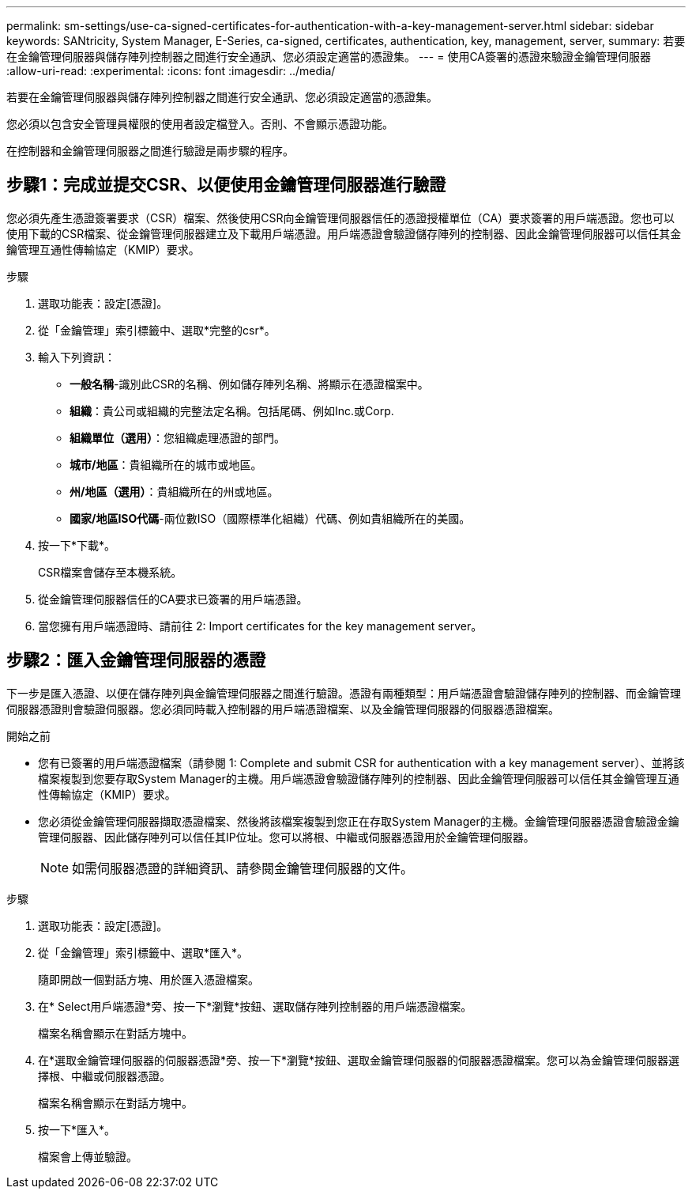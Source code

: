 ---
permalink: sm-settings/use-ca-signed-certificates-for-authentication-with-a-key-management-server.html 
sidebar: sidebar 
keywords: SANtricity, System Manager, E-Series, ca-signed, certificates, authentication, key, management, server, 
summary: 若要在金鑰管理伺服器與儲存陣列控制器之間進行安全通訊、您必須設定適當的憑證集。 
---
= 使用CA簽署的憑證來驗證金鑰管理伺服器
:allow-uri-read: 
:experimental: 
:icons: font
:imagesdir: ../media/


[role="lead"]
若要在金鑰管理伺服器與儲存陣列控制器之間進行安全通訊、您必須設定適當的憑證集。

您必須以包含安全管理員權限的使用者設定檔登入。否則、不會顯示憑證功能。

在控制器和金鑰管理伺服器之間進行驗證是兩步驟的程序。



== 步驟1：完成並提交CSR、以便使用金鑰管理伺服器進行驗證

您必須先產生憑證簽署要求（CSR）檔案、然後使用CSR向金鑰管理伺服器信任的憑證授權單位（CA）要求簽署的用戶端憑證。您也可以使用下載的CSR檔案、從金鑰管理伺服器建立及下載用戶端憑證。用戶端憑證會驗證儲存陣列的控制器、因此金鑰管理伺服器可以信任其金鑰管理互通性傳輸協定（KMIP）要求。

.步驟
. 選取功能表：設定[憑證]。
. 從「金鑰管理」索引標籤中、選取*完整的csr*。
. 輸入下列資訊：
+
** *一般名稱*-識別此CSR的名稱、例如儲存陣列名稱、將顯示在憑證檔案中。
** *組織*：貴公司或組織的完整法定名稱。包括尾碼、例如Inc.或Corp.
** *組織單位（選用）*：您組織處理憑證的部門。
** *城市/地區*：貴組織所在的城市或地區。
** *州/地區（選用）*：貴組織所在的州或地區。
** *國家/地區ISO代碼*-兩位數ISO（國際標準化組織）代碼、例如貴組織所在的美國。


. 按一下*下載*。
+
CSR檔案會儲存至本機系統。

. 從金鑰管理伺服器信任的CA要求已簽署的用戶端憑證。
. 當您擁有用戶端憑證時、請前往  2: Import certificates for the key management server。




== 步驟2：匯入金鑰管理伺服器的憑證

下一步是匯入憑證、以便在儲存陣列與金鑰管理伺服器之間進行驗證。憑證有兩種類型：用戶端憑證會驗證儲存陣列的控制器、而金鑰管理伺服器憑證則會驗證伺服器。您必須同時載入控制器的用戶端憑證檔案、以及金鑰管理伺服器的伺服器憑證檔案。

.開始之前
* 您有已簽署的用戶端憑證檔案（請參閱  1: Complete and submit CSR for authentication with a key management server）、並將該檔案複製到您要存取System Manager的主機。用戶端憑證會驗證儲存陣列的控制器、因此金鑰管理伺服器可以信任其金鑰管理互通性傳輸協定（KMIP）要求。
* 您必須從金鑰管理伺服器擷取憑證檔案、然後將該檔案複製到您正在存取System Manager的主機。金鑰管理伺服器憑證會驗證金鑰管理伺服器、因此儲存陣列可以信任其IP位址。您可以將根、中繼或伺服器憑證用於金鑰管理伺服器。
+
[NOTE]
====
如需伺服器憑證的詳細資訊、請參閱金鑰管理伺服器的文件。

====


.步驟
. 選取功能表：設定[憑證]。
. 從「金鑰管理」索引標籤中、選取*匯入*。
+
隨即開啟一個對話方塊、用於匯入憑證檔案。

. 在* Select用戶端憑證*旁、按一下*瀏覽*按鈕、選取儲存陣列控制器的用戶端憑證檔案。
+
檔案名稱會顯示在對話方塊中。

. 在*選取金鑰管理伺服器的伺服器憑證*旁、按一下*瀏覽*按鈕、選取金鑰管理伺服器的伺服器憑證檔案。您可以為金鑰管理伺服器選擇根、中繼或伺服器憑證。
+
檔案名稱會顯示在對話方塊中。

. 按一下*匯入*。
+
檔案會上傳並驗證。



